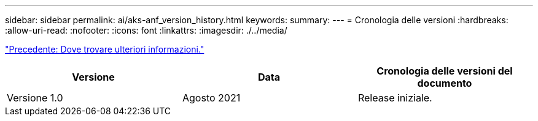 ---
sidebar: sidebar 
permalink: ai/aks-anf_version_history.html 
keywords:  
summary:  
---
= Cronologia delle versioni
:hardbreaks:
:allow-uri-read: 
:nofooter: 
:icons: font
:linkattrs: 
:imagesdir: ./../media/


link:aks-anf_where_to_find_additional_information.html["Precedente: Dove trovare ulteriori informazioni."]

|===
| Versione | Data | Cronologia delle versioni del documento 


| Versione 1.0 | Agosto 2021 | Release iniziale. 
|===